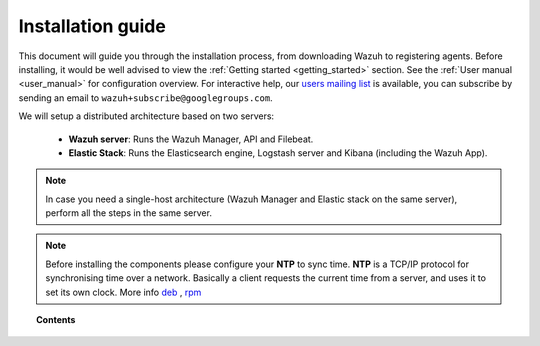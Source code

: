 .. _packages_list:

Installation guide
========================

This document will guide you through the installation process, from downloading Wazuh to registering agents. Before installing, it would be well advised to view the :ref:`Getting started <getting_started>` section. See the :ref:`User manual <user_manual>` for configuration overview. For interactive help, our `users mailing list <https://groups.google.com/d/forum/wazuh>`_ is available, you can subscribe by sending an email to ``wazuh+subscribe@googlegroups.com``.

We will setup a distributed architecture based on two servers:

 - **Wazuh server**: Runs the Wazuh Manager, API and Filebeat.
 - **Elastic Stack**: Runs the Elasticsearch engine, Logstash server and Kibana (including the Wazuh App).

.. thumbnail:: ../images/installation/installing_wazuh.png
    :title: Installing Wazuh Manager
    :align: center
    :width: 100%

.. note::
    In case you need a single-host architecture (Wazuh Manager and Elastic stack on the same server), perform all the steps in the same server.

.. note::
	Before installing the components please configure your **NTP** to sync time. **NTP** is a TCP/IP protocol for synchronising time over a network. Basically a client requests the current time from a server, and uses it to set its own clock. More info `deb <https://help.ubuntu.com/lts/serverguide/NTP.html>`_ , `rpm <http://www.tecmint.com/install-ntp-server-in-centos/>`_

.. topic:: Contents

    .. toctree::
        :maxdepth: 2

        installing-manager/index
        installing-elastic-stack/index
        installing-agents/index
        registering-agents/index
        deploying_with_puppet/index
        optional-configurations/index
        upgrading/index
      	packages_list/index
